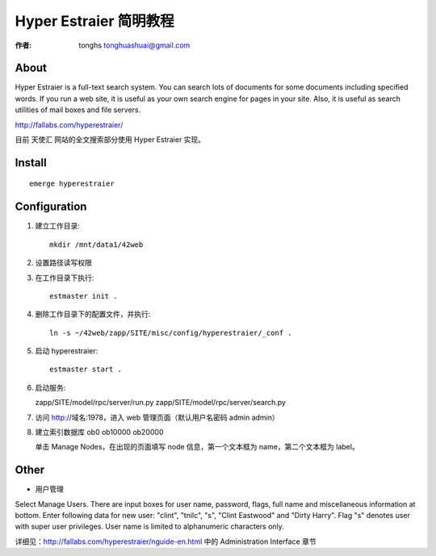 .. _hg_tutorial: 

==================================================
Hyper Estraier 简明教程
==================================================

:作者: tonghs tonghuashuai@gmail.com

About 
----------------------
Hyper Estraier is a full-text search system. You can search lots of documents for some documents including specified words. If you run a web site, it is useful as your own search engine for pages in your site. Also, it is useful as search utilities of mail boxes and file servers. 

http://fallabs.com/hyperestraier/

目前 天使汇 网站的全文搜索部分使用 Hyper Estraier 实现。

Install
----------------------
::

    emerge hyperestraier

Configuration
----------------------
1. 建立工作目录::

    mkdir /mnt/data1/42web

#. 设置路径读写权限
#. 在工作目录下执行::
   
    estmaster init .

#. 删除工作目录下的配置文件，并执行:: 
   
    ln -s ~/42web/zapp/SITE/misc/config/hyperestraier/_conf .

#. 启动 hyperestraier:: 

    estmaster start .

#. 启动服务::
   
   zapp/SITE/model/rpc/server/run.py
   zapp/SITE/model/rpc/server/search.py

#. 访问 http://域名:1978，进入 web 管理页面（默认用户名密码 admin admin）

#. 建立索引数据库 ob0 ob10000 ob20000

   单击 Manage Nodes，在出现的页面填写 node 信息，第一个文本框为 name，第二个文本框为 label。

Other
----------------------
* 用户管理

Select Manage Users. There are input boxes for user name, password, flags, full name and miscellaneous information at bottom. Enter following data for new user: "clint", "tnilc", "s", "Clint Eastwood" and "Dirty Harry". Flag "s" denotes user with super user privileges. User name is limited to alphanumeric characters only.

详细见：http://fallabs.com/hyperestraier/nguide-en.html 中的 Administration Interface 章节
